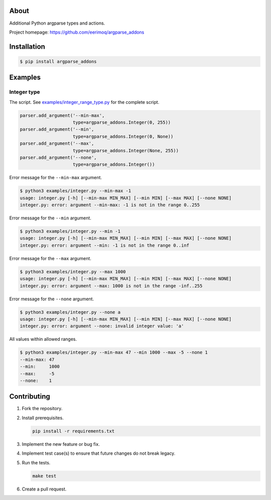 |buildstatus|_
|coverage|_

About
=====

Additional Python argparse types and actions.

Project homepage: https://github.com/eerimoq/argparse_addons

Installation
============

.. code-block:: text

    $ pip install argparse_addons

Examples
========

Integer type
------------

The script. See `examples/integer_range_type.py`_ for the complete
script.

.. code-block:: python

   parser.add_argument('--min-max',
                       type=argparse_addons.Integer(0, 255))
   parser.add_argument('--min',
                       type=argparse_addons.Integer(0, None))
   parser.add_argument('--max',
                       type=argparse_addons.Integer(None, 255))
   parser.add_argument('--none',
                       type=argparse_addons.Integer())

Error message for the ``--min-max`` argument.

.. code-block:: text

   $ python3 examples/integer.py --min-max -1
   usage: integer.py [-h] [--min-max MIN_MAX] [--min MIN] [--max MAX] [--none NONE]
   integer.py: error: argument --min-max: -1 is not in the range 0..255

Error message for the ``--min`` argument.

.. code-block:: text

   $ python3 examples/integer.py --min -1
   usage: integer.py [-h] [--min-max MIN_MAX] [--min MIN] [--max MAX] [--none NONE]
   integer.py: error: argument --min: -1 is not in the range 0..inf

Error message for the ``--max`` argument.

.. code-block:: text

   $ python3 examples/integer.py --max 1000
   usage: integer.py [-h] [--min-max MIN_MAX] [--min MIN] [--max MAX] [--none NONE]
   integer.py: error: argument --max: 1000 is not in the range -inf..255

Error message for the ``--none`` argument.

.. code-block:: text

   $ python3 examples/integer.py --none a
   usage: integer.py [-h] [--min-max MIN_MAX] [--min MIN] [--max MAX] [--none NONE]
   integer.py: error: argument --none: invalid integer value: 'a'

All values within allowed ranges.

.. code-block:: text

   $ python3 examples/integer.py --min-max 47 --min 1000 --max -5 --none 1
   --min-max: 47
   --min:     1000
   --max:     -5
   --none:    1

Contributing
============

#. Fork the repository.

#. Install prerequisites.

   .. code-block:: text

      pip install -r requirements.txt

#. Implement the new feature or bug fix.

#. Implement test case(s) to ensure that future changes do not break
   legacy.

#. Run the tests.

   .. code-block:: text

      make test

#. Create a pull request.

.. |buildstatus| image:: https://travis-ci.com/eerimoq/argparse_addons.svg
.. _buildstatus: https://travis-ci.com/eerimoq/argparse_addons

.. |coverage| image:: https://coveralls.io/repos/github/eerimoq/argparse_addons/badge.svg?branch=master
.. _coverage: https://coveralls.io/github/eerimoq/argparse_addons

.. _examples/integer_range_type.py: https://github.com/eerimoq/argparse_addons/blob/master/examples/integer_range_type.py
